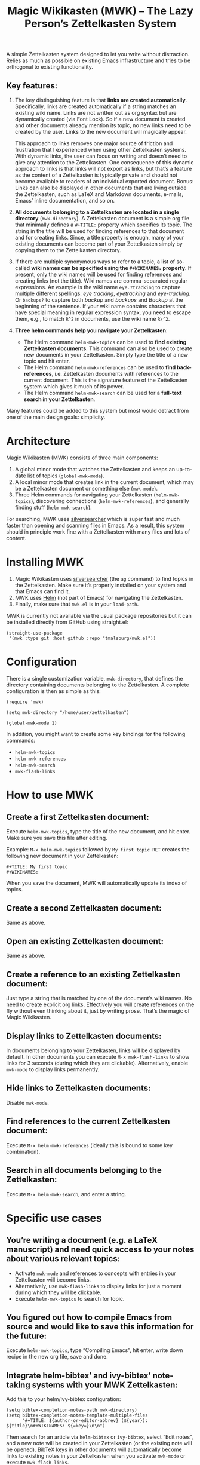 #+TITLE: Magic Wikikasten (MWK) – The Lazy Person’s Zettelkasten System

A simple Zettelkasten system designed to let you write without distraction.  Relies as much as possible on existing Emacs infrastructure and tries to be orthogonal to existing functionality.

** Key features:
1. The key distinguishing feature is that *links are created automatically*.  Specifically, links are created automatically if a string matches an existing wiki name.  Links are not written out as org syntax but are dynamically created (via Font Lock).  So if a new document is created and other documents already mention its topic, no new links need to be created by the user.  Links to the new document will magically appear.

   This approach to links removes one major source of friction and frustration that I experienced when using other Zettelkasten systems.  With dynamic links, the user can focus on writing and doesn’t need to give any attention to the Zettelkasten.  One consequence of this dynamic approach to links is that links will not export as links, but that’s a feature as the content of a Zettelkasten is typically private and should not become available to readers of an individual exported document.  Bonus: Links can also be displayed in other documents that are living outside the Zettelkasten, such as LaTeX and Markdown documents, e-mails, Emacs’ inline documentation, and so on.

2. *All documents belonging to a Zettelkasten are located in a single directory* (~mwk-directory~).  A Zettelkasten document is a simple org file that minimally defines a ~#+TITLE:~ property which specifies its topic.  The string in the title will be used for finding references to that document and for creating links.  Since, a title property is enough, many of your existing documents can become part of your Zettelkasten simply by copying them to the Zettelkasten directory. 

3. If there are multiple synonymous ways to refer to a topic, a list of so-called *wiki names can be specified using the ~#+WIKINAMES:~ property*.  If present, only the wiki names will be used for finding references and creating links (not the title).  Wiki names are comma-separated regular expressions.  An example is the wiki name ~eye.?tracking~ to capture multiple different spellings: /eye tracking/, /eyetracking/ and /eye-tracking/.  Or ~backups?~ to capture both /backup/ and /backups/ and /Backup/ at the beginning of the sentence.  If your wiki name contains characters that have special meaning in regular expression syntax, you need to escape them, e.g., to match ~R^2~ in documents, use the wiki name ~R\^2~.

4. *Three helm commands help you navigate your Zettelkasten*:
  - The Helm command ~helm-mwk-topics~ can be used to *find existing Zettelkasten documents*.  This command can also be used to create new documents in your Zettelkasten.  Simply type the title of a new topic and hit enter.
  - The Helm command ~helm-mwk-references~ can be used to *find back-references*, i.e. Zettelkasten documents with references to the current document.  This is the signature feature of the Zettelkasten system which gives it much of its power.
  - The Helm command ~helm-mwk-search~ can be used for a *full-text search in your Zettelkasten*.

Many features could be added to this system but most would detract from one of the main design goals: simplicity.

* Architecture
Magic Wikikasten (MWK) consists of three main components:
1. A global minor mode that watches the Zettelkasten and keeps an up-to-date list of topics (~global-mwk-mode~).
2. A local minor mode that creates link in the current document, which may be a Zettelkasten document or something else (~mwk-mode~).
3. Three Helm commands for navigating your Zettelkasten (~helm-mwk-topics~), discovering connections (~helm-mwk-references~), and generally finding stuff (~helm-mwk-search~).

For searching, MWK uses [[https://github.com/ggreer/the_silver_searcher][silversearcher]] which is super fast and much faster than opening and scanning files in Emacs.  As a result, this system should in principle work fine with a Zettelkasten with many files and lots of content. 

* Installing MWK
1. Magic Wikikasten uses [[https://github.com/ggreer/the_silver_searcher][silversearcher]] (the ~ag~ command) to find topics in the Zettelkasten.  Make sure it’s properly installed on your system and that Emacs can find it.
2. MWK uses [[https://emacs-helm.github.io/helm/][Helm]] (not part of Emacs) for navigating the Zettelkasten.
3. Finally, make sure that ~mwk.el~ is in your ~load-path~.

MWK is currently not available via the usual package repositories but it can be installed directly from GitHub using straight.el:

#+BEGIN_SRC elisp
(straight-use-package
 '(mwk :type git :host github :repo "tmalsburg/mwk.el"))
#+END_SRC

* Configuration
There is a single customization variable, ~mwk-directory~, that defines the directory containing documents belonging to the Zettelkasten.  A complete configuration is then as simple as this:

#+BEGIN_SRC elisp :eval no
(require 'mwk)

(setq mwk-directory "/home/user/zettelkasten")

(global-mwk-mode 1)
#+END_SRC

In addition, you might want to create some key bindings for the following commands:
- ~helm-mwk-topics~
- ~helm-mwk-references~
- ~helm-mwk-search~
- ~mwk-flash-links~

* How to use MWK
** Create a first Zettelkasten document:
Execute ~helm-mwk-topics~, type the title of the new document, and hit enter.  Make sure you save this file after editing.

Example: ~M-x helm-mwk-topics~ followed by ~My first topic RET~ creates the following new document in your Zettelkasten:
#+BEGIN_EXAMPLE
#+TITLE: My first topic
#+WIKINAMES: 
#+END_EXAMPLE

When you save the document, MWK will automatically update its index of topics.

** Create a second Zettelkasten document:
Same as above.

** Open an existing Zettelkasten document:
Same as above.

** Create a reference to an existing Zettelkasten document:
Just type a string that is matched by one of the document’s wiki names.  No need to create explicit org links.  Effectively you will create references on the fly without even thinking about it, just by writing prose.  That’s the magic of Magic Wikikasten.

** Display links to Zettelkasten documents:
In documents belonging to your Zettelkasten, links will be displayed by default.  In other documents you can execute ~M-x mwk-flash-links~ to show links for 3 seconds (during which they are clickable).  Alternatively, enable ~mwk-mode~ to display links permanently.

** Hide links to Zettelkasten documents:
Disable ~mwk-mode~.

** Find references to the current Zettelkasten document:
Execute ~M-x helm-mwk-references~ (ideally this is bound to some key combination).

** Search in all documents belonging to the Zettelkasten:
Execute ~M-x helm-mwk-search~, and enter a string.

* Specific use cases
** You’re writing a document (e.g. a LaTeX manuscript) and need quick access to your notes about various relevant topics:
- Activate ~mwk-mode~ and references to concepts with entries in your Zettelkasten will become links.
- Alternatively, use ~mwk-flash-links~ to display links for just a moment during which they will be clickable.
- Execute ~helm-mwk-topics~ to search for topic.

** You figured out how to compile Emacs from source and would like to save this information for the future:
Execute ~helm-mwk-topics~, type “Compiling Emacs”, hit enter, write down recipe in the new org file, save and done.

** Integrate helm-bibtex’ and ivy-bibtex’ note-taking systems with your MWK Zettelkasten:
Add this to your helm/ivy-bibtex configuration:
#+BEGIN_SRC elisp
(setq bibtex-completion-notes-path mwk-directory)
(setq bibtex-completion-notes-template-multiple-files
      "#+TITLE: ${author-or-editor-abbrev} (${year}): ${title}\n#+WIKINAMES: ${=key=}\n\n")
#+END_SRC
Then search for an article via ~helm-bibtex~ or ~ivy-bibtex~, select “Edit notes”, and a new note will be created in your Zettelkasten (or the existing note will be opened).  BibTeX keys in other documents will automatically become links to existing notes in your Zettelkasten when you activate ~mwk-mode~ or execute ~mwk-flash-links~.

